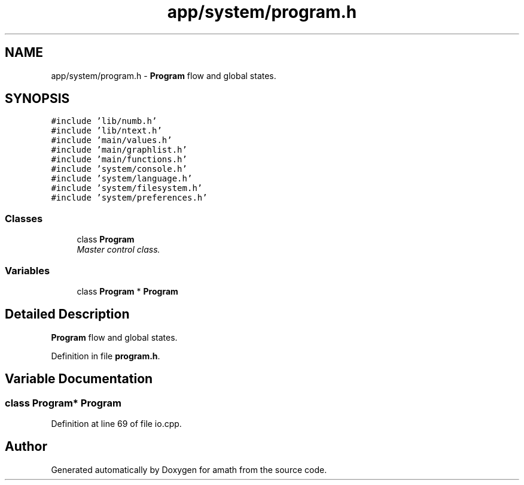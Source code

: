 .TH "app/system/program.h" 3 "Sat Jan 21 2017" "Version 1.6.1" "amath" \" -*- nroff -*-
.ad l
.nh
.SH NAME
app/system/program.h \- \fBProgram\fP flow and global states\&.  

.SH SYNOPSIS
.br
.PP
\fC#include 'lib/numb\&.h'\fP
.br
\fC#include 'lib/ntext\&.h'\fP
.br
\fC#include 'main/values\&.h'\fP
.br
\fC#include 'main/graphlist\&.h'\fP
.br
\fC#include 'main/functions\&.h'\fP
.br
\fC#include 'system/console\&.h'\fP
.br
\fC#include 'system/language\&.h'\fP
.br
\fC#include 'system/filesystem\&.h'\fP
.br
\fC#include 'system/preferences\&.h'\fP
.br

.SS "Classes"

.in +1c
.ti -1c
.RI "class \fBProgram\fP"
.br
.RI "\fIMaster control class\&. \fP"
.in -1c
.SS "Variables"

.in +1c
.ti -1c
.RI "class \fBProgram\fP * \fBProgram\fP"
.br
.in -1c
.SH "Detailed Description"
.PP 
\fBProgram\fP flow and global states\&. 


.PP
Definition in file \fBprogram\&.h\fP\&.
.SH "Variable Documentation"
.PP 
.SS "class \fBProgram\fP* \fBProgram\fP"

.PP
Definition at line 69 of file io\&.cpp\&.
.SH "Author"
.PP 
Generated automatically by Doxygen for amath from the source code\&.
